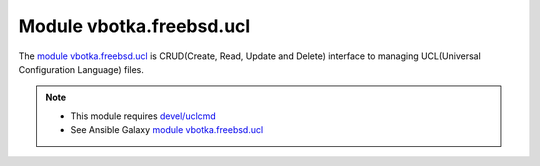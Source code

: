 Module vbotka.freebsd.ucl
-------------------------

The `module vbotka.freebsd.ucl`_ is CRUD(Create, Read, Update and Delete)
interface to managing UCL(Universal Configuration Language) files.

.. note::

   * This module requires `devel/uclcmd`_
   * See Ansible Galaxy `module vbotka.freebsd.ucl`_

.. seealso::

   * `FreeBSD Wiki - UCL`_
   * `UCL - Universal Configuration Language`_
   * `uclcmd - Command line tool for working with UCL config files`_
   
.. _module vbotka.freebsd.ucl: https://galaxy.ansible.com/ui/repo/published/vbotka/freebsd/content/module/ucl/
.. _FreeBSD Wiki - UCL: https://wiki.freebsd.org/UniversalConfigurationLanguage
.. _UCL - Universal Configuration Language: https://github.com/vstakhov/libucl/
.. _uclcmd - Command line tool for working with UCL config files: https://www.freshports.org/devel/uclcmd/
.. _devel/uclcmd: https://www.freshports.org/devel/uclcmd/
